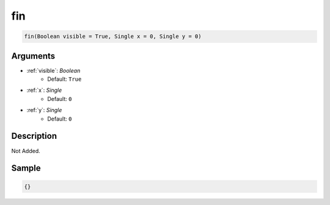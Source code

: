 .. _fin:

fin
========================

.. code-block:: text

	fin(Boolean visible = True, Single x = 0, Single y = 0)


Arguments
------------

* :ref:`visible`: *Boolean*
	* Default: ``True``
* :ref:`x`: *Single*
	* Default: ``0``
* :ref:`y`: *Single*
	* Default: ``0``

Description
-------------

Not Added.

Sample
-------------

.. code-block:: json

	{}

